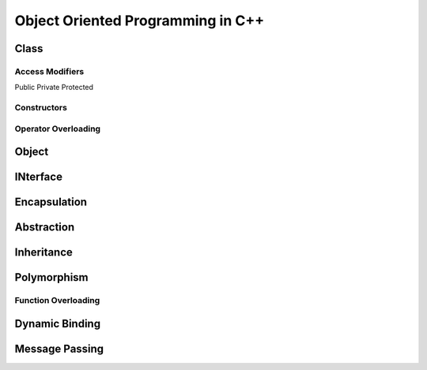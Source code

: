 ######################################
Object Oriented Programming in C++
######################################


***********
Class
***********
..
  how to define a class in C++


Access Modifiers
==================

Public
Private
Protected

Constructors
===============

Operator Overloading
======================


********
Object
********

..
  how to instantiate an object in C++

*************
INterface
*************
..
  how to define an interface in C++

********************
Encapsulation
********************

..
  example of Encapsulation in C++

******************
Abstraction
******************

..
  example of Abstraction in C++

******************
Inheritance
******************

..
  example of Abstraction in C++

******************
Polymorphism
******************

..
  example of Abstraction in C++


Function Overloading
======================

******************
Dynamic Binding
******************


******************
Message Passing
******************